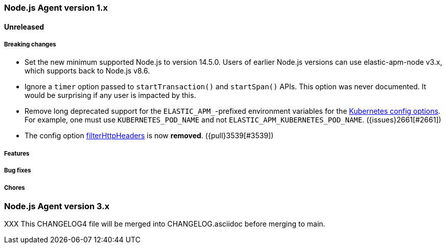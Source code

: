 [[release-notes-4.x]]
=== Node.js Agent version 1.x

==== Unreleased

[float]
===== Breaking changes

* Set the new minimum supported Node.js to version 14.5.0.
  Users of earlier Node.js versions can use elastic-apm-node v3.x, which
  supports back to Node.js v8.6.

* Ignore a `timer` option passed to `startTransaction()` and `startSpan()` APIs.
  This option was never documented. It would be surprising if any user is
  impacted by this.

* Remove long deprecated support for the `ELASTIC_APM_`-prefixed environment
  variables for the <<kubernetes-node-name,Kubernetes config options>>. For
  example, one must use `KUBERNETES_POD_NAME` and not
  `ELASTIC_APM_KUBERNETES_POD_NAME`. ({issues}2661[#2661])

* The config option <<filter-http-headers, filterHttpHeaders>> is now *removed*.
  ({pull}3539[#3539])

[float]
===== Features

[float]
===== Bug fixes

[float]
===== Chores



[[release-notes-3.x]]
=== Node.js Agent version 3.x

XXX This CHANGELOG4 file will be merged into CHANGELOG.asciidoc before merging to main.

